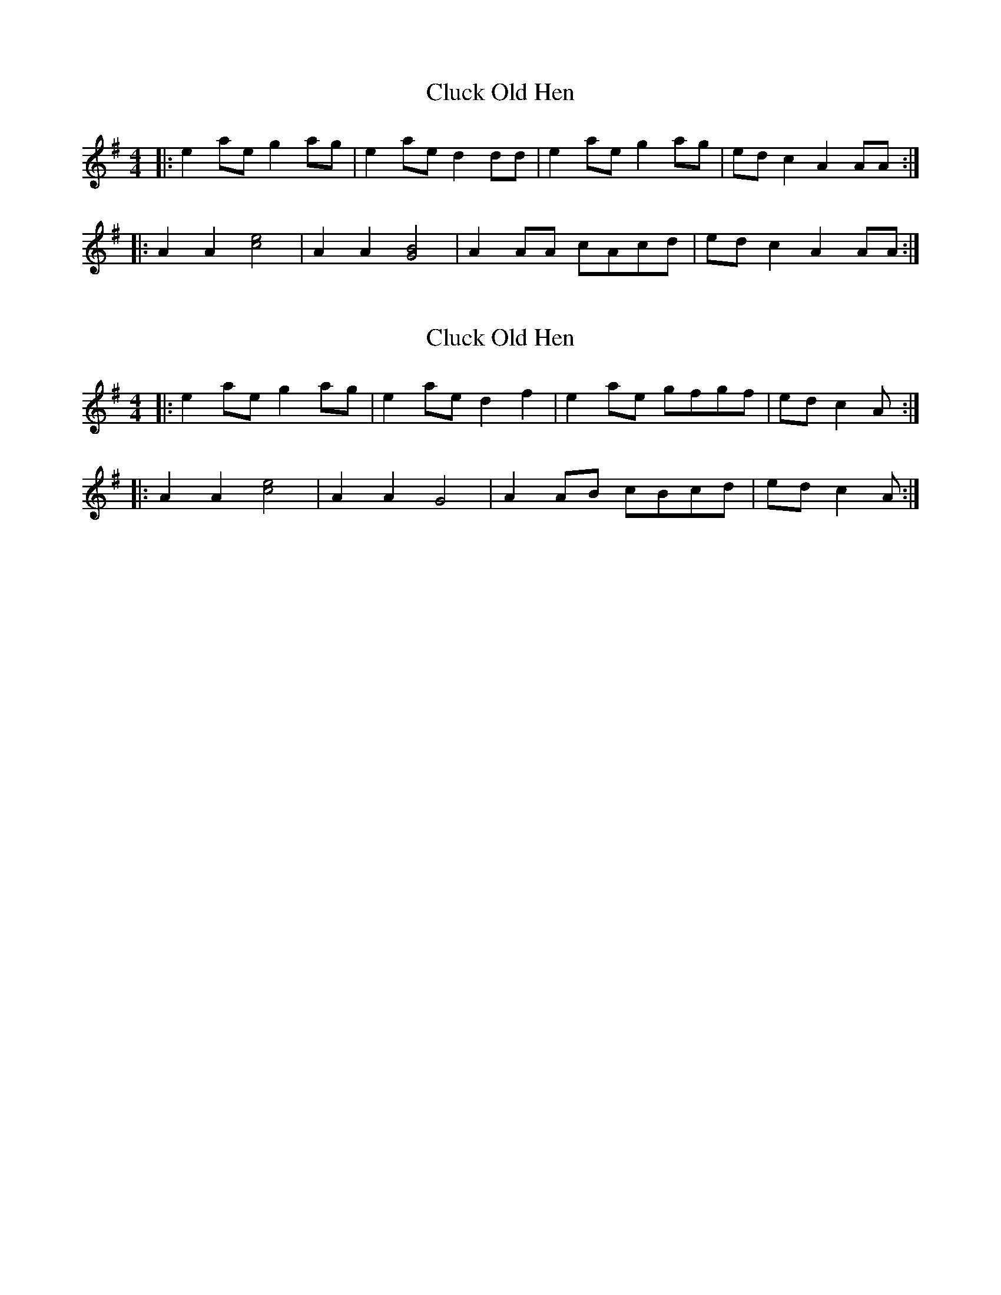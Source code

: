 X: 1
T: Cluck Old Hen
Z: zoronic
S: https://thesession.org/tunes/10006#setting10006
R: barndance
M: 4/4
L: 1/8
K: Ador
|: e2ae g2ag|e2ae d2dd| e2ae g2ag| edc2 A2AA :|
|: A2A2 [c4e4] |A2A2 [G4B4]| A2AA cAcd| edc2 A2AA :|
X: 2
T: Cluck Old Hen
Z: wayland
S: https://thesession.org/tunes/10006#setting20153
R: barndance
M: 4/4
L: 1/8
K: Ador
|: e2ae g2ag|e2ae d2f2| e2ae gfgf| edc2 A1 :||: A2A2 [c4e4] |A2A2 G4| A2AB cBcd| edc2 A1 :|
